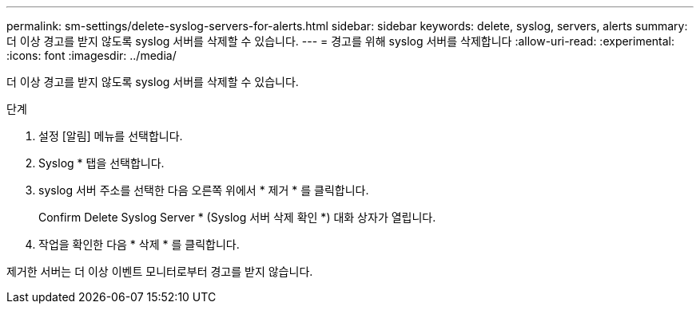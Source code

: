 ---
permalink: sm-settings/delete-syslog-servers-for-alerts.html 
sidebar: sidebar 
keywords: delete, syslog, servers, alerts 
summary: 더 이상 경고를 받지 않도록 syslog 서버를 삭제할 수 있습니다. 
---
= 경고를 위해 syslog 서버를 삭제합니다
:allow-uri-read: 
:experimental: 
:icons: font
:imagesdir: ../media/


[role="lead"]
더 이상 경고를 받지 않도록 syslog 서버를 삭제할 수 있습니다.

.단계
. 설정 [알림] 메뉴를 선택합니다.
. Syslog * 탭을 선택합니다.
. syslog 서버 주소를 선택한 다음 오른쪽 위에서 * 제거 * 를 클릭합니다.
+
Confirm Delete Syslog Server * (Syslog 서버 삭제 확인 *) 대화 상자가 열립니다.

. 작업을 확인한 다음 * 삭제 * 를 클릭합니다.


제거한 서버는 더 이상 이벤트 모니터로부터 경고를 받지 않습니다.
